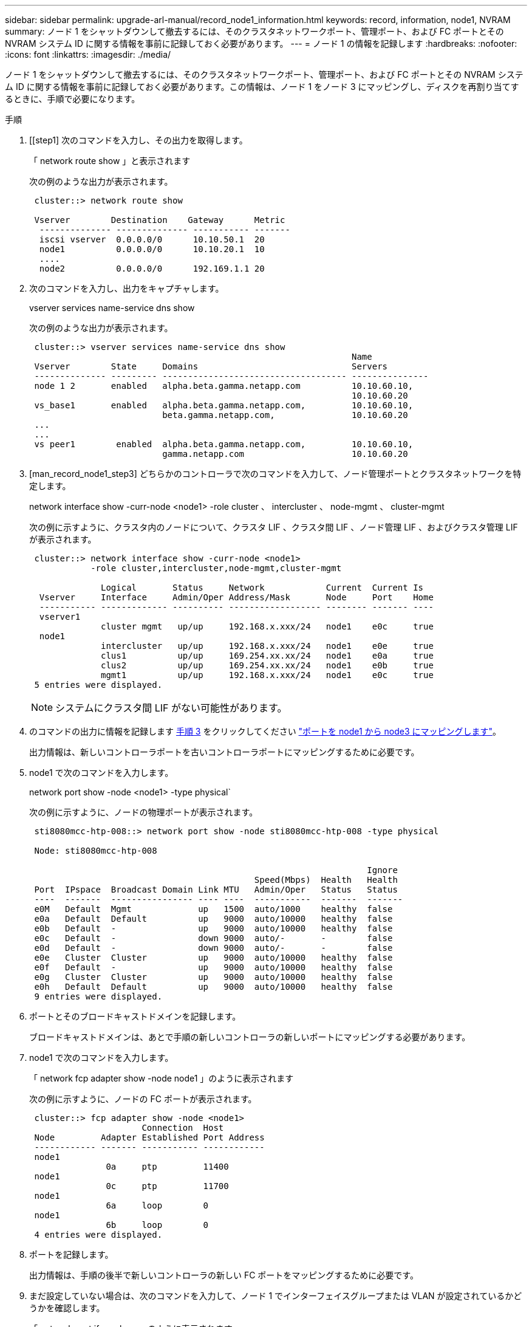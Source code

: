 ---
sidebar: sidebar 
permalink: upgrade-arl-manual/record_node1_information.html 
keywords: record, information, node1, NVRAM 
summary: ノード 1 をシャットダウンして撤去するには、そのクラスタネットワークポート、管理ポート、および FC ポートとその NVRAM システム ID に関する情報を事前に記録しておく必要があります。 
---
= ノード 1 の情報を記録します
:hardbreaks:
:nofooter: 
:icons: font
:linkattrs: 
:imagesdir: ./media/


[role="lead"]
ノード 1 をシャットダウンして撤去するには、そのクラスタネットワークポート、管理ポート、および FC ポートとその NVRAM システム ID に関する情報を事前に記録しておく必要があります。この情報は、ノード 1 をノード 3 にマッピングし、ディスクを再割り当てするときに、手順で必要になります。

.手順
. [[step1] 次のコマンドを入力し、その出力を取得します。
+
「 network route show 」と表示されます

+
次の例のような出力が表示されます。

+
[listing]
----
 cluster::> network route show

 Vserver        Destination    Gateway      Metric
  -------------- -------------- ----------- -------
  iscsi vserver  0.0.0.0/0      10.10.50.1  20
  node1          0.0.0.0/0      10.10.20.1  10
  ....
  node2          0.0.0.0/0      192.169.1.1 20
----
. 次のコマンドを入力し、出力をキャプチャします。
+
vserver services name-service dns show

+
次の例のような出力が表示されます。

+
[listing]
----
 cluster::> vserver services name-service dns show
                                                               Name
 Vserver        State     Domains                              Servers
 -------------- --------- ------------------------------------ ---------------
 node 1 2       enabled   alpha.beta.gamma.netapp.com          10.10.60.10,
                                                               10.10.60.20
 vs_base1       enabled   alpha.beta.gamma.netapp.com,         10.10.60.10,
                          beta.gamma.netapp.com,               10.10.60.20
 ...
 ...
 vs peer1        enabled  alpha.beta.gamma.netapp.com,         10.10.60.10,
                          gamma.netapp.com                     10.10.60.20
----
. [man_record_node1_step3] どちらかのコントローラで次のコマンドを入力して、ノード管理ポートとクラスタネットワークを特定します。
+
network interface show -curr-node <node1> -role cluster 、 intercluster 、 node-mgmt 、 cluster-mgmt

+
次の例に示すように、クラスタ内のノードについて、クラスタ LIF 、クラスタ間 LIF 、ノード管理 LIF 、およびクラスタ管理 LIF が表示されます。

+
[listing]
----
 cluster::> network interface show -curr-node <node1>
            -role cluster,intercluster,node-mgmt,cluster-mgmt

              Logical       Status     Network            Current  Current Is
  Vserver     Interface     Admin/Oper Address/Mask       Node     Port    Home
  ----------- ------------- ---------- ------------------ -------- ------- ----
  vserver1
              cluster mgmt   up/up     192.168.x.xxx/24   node1    e0c     true
  node1
              intercluster   up/up     192.168.x.xxx/24   node1    e0e     true
              clus1          up/up     169.254.xx.xx/24   node1    e0a     true
              clus2          up/up     169.254.xx.xx/24   node1    e0b     true
              mgmt1          up/up     192.168.x.xxx/24   node1    e0c     true
 5 entries were displayed.
----
+

NOTE: システムにクラスタ間 LIF がない可能性があります。

. のコマンドの出力に情報を記録します <<man_record_node1_step3,手順 3>> をクリックしてください link:map_ports_node1_node3.html["ポートを node1 から node3 にマッピングします"]。
+
出力情報は、新しいコントローラポートを古いコントローラポートにマッピングするために必要です。

. node1 で次のコマンドを入力します。
+
network port show -node <node1> -type physical`

+
次の例に示すように、ノードの物理ポートが表示されます。

+
[listing]
----
 sti8080mcc-htp-008::> network port show -node sti8080mcc-htp-008 -type physical

 Node: sti8080mcc-htp-008

                                                                  Ignore
                                            Speed(Mbps)  Health   Health
 Port  IPspace  Broadcast Domain Link MTU   Admin/Oper   Status   Status
 ----  -------  ---------------- ---- ----  -----------  -------  -------
 e0M   Default  Mgmt             up   1500  auto/1000    healthy  false
 e0a   Default  Default          up   9000  auto/10000   healthy  false
 e0b   Default  -                up   9000  auto/10000   healthy  false
 e0c   Default  -                down 9000  auto/-       -        false
 e0d   Default  -                down 9000  auto/-       -        false
 e0e   Cluster  Cluster          up   9000  auto/10000   healthy  false
 e0f   Default  -                up   9000  auto/10000   healthy  false
 e0g   Cluster  Cluster          up   9000  auto/10000   healthy  false
 e0h   Default  Default          up   9000  auto/10000   healthy  false
 9 entries were displayed.
----
. ポートとそのブロードキャストドメインを記録します。
+
ブロードキャストドメインは、あとで手順の新しいコントローラの新しいポートにマッピングする必要があります。

. node1 で次のコマンドを入力します。
+
「 network fcp adapter show -node node1 」のように表示されます

+
次の例に示すように、ノードの FC ポートが表示されます。

+
[listing]
----
 cluster::> fcp adapter show -node <node1>
                      Connection  Host
 Node         Adapter Established Port Address
 ------------ ------- ----------- ------------
 node1
               0a     ptp         11400
 node1
               0c     ptp         11700
 node1
               6a     loop        0
 node1
               6b     loop        0
 4 entries were displayed.
----
. ポートを記録します。
+
出力情報は、手順の後半で新しいコントローラの新しい FC ポートをマッピングするために必要です。

. まだ設定していない場合は、次のコマンドを入力して、ノード 1 でインターフェイスグループまたは VLAN が設定されているかどうかを確認します。
+
「 network port ifgrp show 」のように表示されます

+
「 network port vlan show 」と表示されます

+
このセクションの情報を使用します link:map_ports_node1_node3.html["ポートを node1 から node3 にマッピングします"]。

. 次のいずれかを実行します。
+
[cols="60,40"]
|===
| 状況 | 作業 


| セクションに NVRAM システム ID 番号を記録しました link:prepare_nodes_for_upgrade.html["アップグレードのためのノードを準備"]。 | 次のセクションに進みます。 link:retire_node1.html["ノード 1 を撤去"]。 


| セクションに NVRAM システム ID 番号が記録されていませんでした link:prepare_nodes_for_upgrade.html["アップグレードのためのノードを準備"] | - 完了しました <<man_record_node1_step11,手順 11>> および <<man_record_node1_step12,手順 12>> に進みます link:retire_node1.html["ノード 1 を撤去"]。 
|===
. [[man_record_node1_step11]] どちらかのコントローラで次のコマンドを入力します。
+
「 system node show -instance -node node1 」のように表示されます

+
次の例に示すように、 node1 に関する情報が表示されます。

+
[listing]
----
 cluster::> system node show -instance -node <node1>
                              Node: node1
                             Owner:
                          Location: GDl
                             Model: FAS6240
                     Serial Number: 700000484678
                         Asset Tag: -
                            Uptime: 20 days 00:07
                   NVRAM System ID: 1873757983
                         System ID: 1873757983
                            Vendor: NetApp
                            Health: true
                       Eligibility: true
----
. [[man_record_node1_step12]] セクションで使用する NVRAM システム ID 番号を記録します link:install_boot_node3.html["node3 をインストールしてブートします"]。

